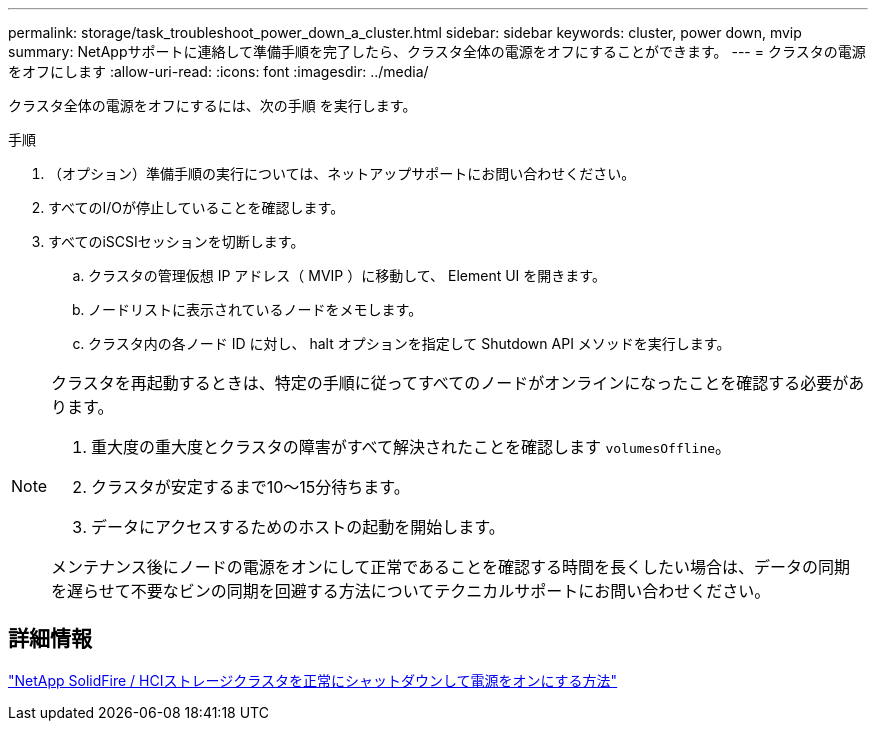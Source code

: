 ---
permalink: storage/task_troubleshoot_power_down_a_cluster.html 
sidebar: sidebar 
keywords: cluster, power down, mvip 
summary: NetAppサポートに連絡して準備手順を完了したら、クラスタ全体の電源をオフにすることができます。 
---
= クラスタの電源をオフにします
:allow-uri-read: 
:icons: font
:imagesdir: ../media/


[role="lead"]
クラスタ全体の電源をオフにするには、次の手順 を実行します。

.手順
. （オプション）準備手順の実行については、ネットアップサポートにお問い合わせください。
. すべてのI/Oが停止していることを確認します。
. すべてのiSCSIセッションを切断します。
+
.. クラスタの管理仮想 IP アドレス（ MVIP ）に移動して、 Element UI を開きます。
.. ノードリストに表示されているノードをメモします。
.. クラスタ内の各ノード ID に対し、 halt オプションを指定して Shutdown API メソッドを実行します。




[NOTE]
====
クラスタを再起動するときは、特定の手順に従ってすべてのノードがオンラインになったことを確認する必要があります。

. 重大度の重大度とクラスタの障害がすべて解決されたことを確認します `volumesOffline`。
. クラスタが安定するまで10～15分待ちます。
. データにアクセスするためのホストの起動を開始します。


メンテナンス後にノードの電源をオンにして正常であることを確認する時間を長くしたい場合は、データの同期を遅らせて不要なビンの同期を回避する方法についてテクニカルサポートにお問い合わせください。

====


== 詳細情報

https://kb.netapp.com/Advice_and_Troubleshooting/Data_Storage_Software/Element_Software/How_to_gracefully_shut_down_and_power_on_a_NetApp_Solidfire_HCI_storage_cluster["NetApp SolidFire / HCIストレージクラスタを正常にシャットダウンして電源をオンにする方法"^]
